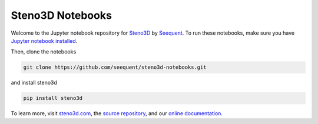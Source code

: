 Steno3D Notebooks
*****************
.. image:: https://img.shields.io/badge/license-MIT-blue.svg
    :alt: MIT License
    :target: https://github.com/seequent/steno3d-notebooks/blob/master/LICENSE

.. image:: https://img.shields.io/badge/download-PyPI-yellow.svg
    :target: https://pypi.python.org/pypi/steno3d

.. image:: https://raw.githubusercontent.com/seequent/steno3dpy/master/docs/images/steno3dpy_screenshot.png
    :width: 40%
    :align: center
    :alt: Steno3D in action
    :target: https://steno3d.com/

Welcome to the Jupyter notebook repository for `Steno3D <https://steno3d.com>`_
by `Seequent <https://www.seequent.com>`_. To run these notebooks,
make sure you have `Jupyter notebook installed <http://jupyter.readthedocs.io/en/latest/install.html>`_.

Then, clone the notebooks

.. code::

    git clone https://github.com/seequent/steno3d-notebooks.git

and install steno3d

.. code:: bash

    pip install steno3d

To learn more, visit `steno3d.com <https://steno3d.com>`_, the
`source repository <https://github.com/seequent/steno3dpy>`_, and our
`online documentation <https://steno3d.com/docs>`_.

